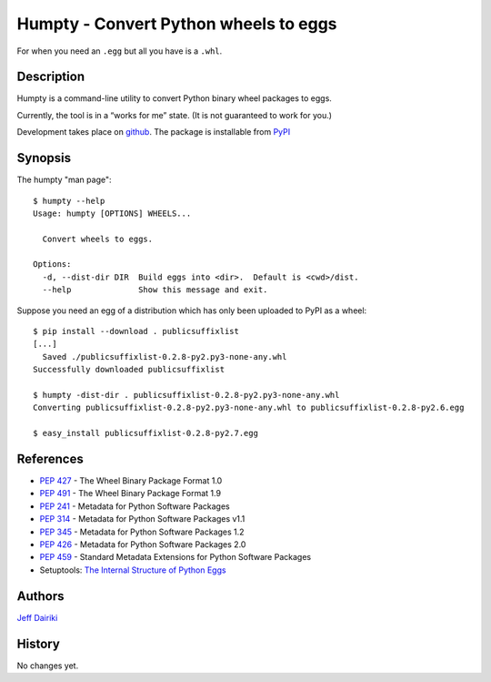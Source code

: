 ======================================
Humpty - Convert Python wheels to eggs
======================================

|version| |build status|

For when you need an ``.egg`` but all you have is a ``.whl``.

***********
Description
***********

Humpty is a command-line utility to convert Python binary wheel
packages to eggs.

Currently, the tool is in a “works for me” state.  (It is not
guaranteed to work for you.)

Development takes place on github_.
The package is installable from PyPI_

.. _github: https://github.com/dairiki/humpty/
.. _pypi: https://pypi.python.org/pypi/humpty/

********
Synopsis
********

The humpty "man page"::

  $ humpty --help
  Usage: humpty [OPTIONS] WHEELS...

    Convert wheels to eggs.

  Options:
    -d, --dist-dir DIR  Build eggs into <dir>.  Default is <cwd>/dist.
    --help              Show this message and exit.

Suppose you need an egg of a distribution which has only been uploaded
to PyPI as a wheel::

  $ pip install --download . publicsuffixlist
  [...]
    Saved ./publicsuffixlist-0.2.8-py2.py3-none-any.whl
  Successfully downloaded publicsuffixlist

  $ humpty -dist-dir . publicsuffixlist-0.2.8-py2.py3-none-any.whl
  Converting publicsuffixlist-0.2.8-py2.py3-none-any.whl to publicsuffixlist-0.2.8-py2.6.egg

  $ easy_install publicsuffixlist-0.2.8-py2.7.egg


**********
References
**********

- :PEP:`427` - The Wheel Binary Package Format 1.0
- :PEP:`491` - The Wheel Binary Package Format 1.9
- :PEP:`241` - Metadata for Python Software Packages
- :PEP:`314` - Metadata for Python Software Packages v1.1
- :PEP:`345` - Metadata for Python Software Packages 1.2
- :PEP:`426` - Metadata for Python Software Packages 2.0
- :PEP:`459` - Standard Metadata Extensions for Python Software Packages
- Setuptools: `The Internal Structure of Python Eggs`_

.. _the internal structure of python eggs:
   http://pythonhosted.org/setuptools/formats.html


*******
Authors
*******

`Jeff Dairiki`_

.. _Jeff Dairiki: mailto:dairiki@dairiki.org

.. |version| image::
    https://img.shields.io/pypi/v/humpty.svg
    :target: https://pypi.python.org/pypi/humpty/
    :alt: Latest Version

.. |build status| image::
    https://travis-ci.org/dairiki/humpty.svg?branch=master
    :target: https://travis-ci.org/dairiki/humpty


*******
History
*******

No changes yet.


